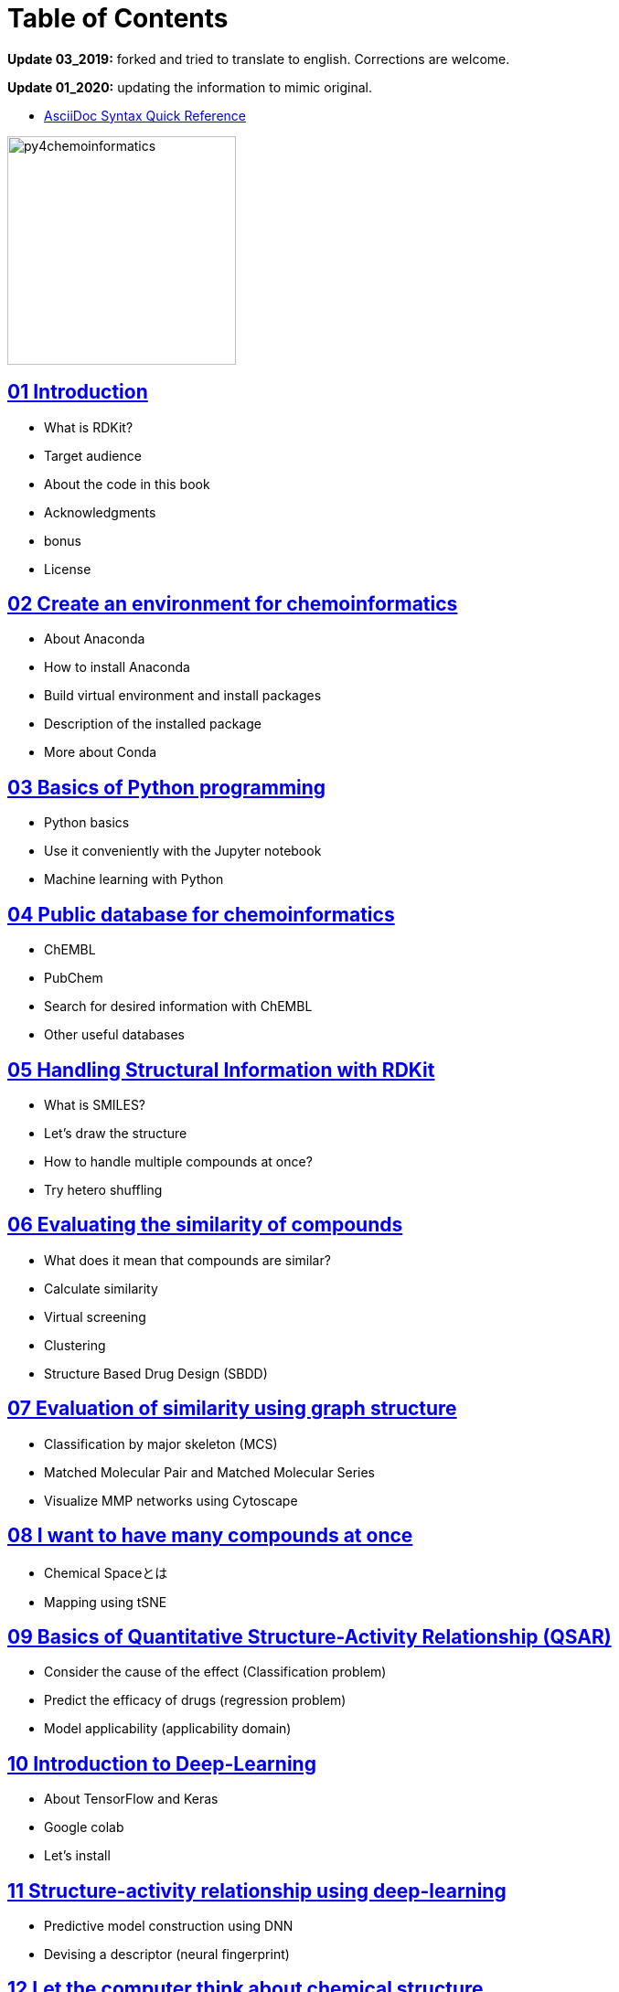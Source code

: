 = Table of Contents
:imagesdir: images

*Update 03_2019:* forked and tried to translate to english. Corrections are welcome.

*Update 01_2020:* updating the information to mimic original.

- https://asciidoctor.org/docs/asciidoc-syntax-quick-reference/#formatted-text[AsciiDoc Syntax Quick Reference]

image::python_for_ci.png[py4chemoinformatics, width=250]

== link:ch01_introduction.asciidoc[01 Introduction]

- What is RDKit?
- Target audience
- About the code in this book
- Acknowledgments
- bonus
- License

== link:ch02_installation.asciidoc[02 Create an environment for chemoinformatics]

- About Anaconda
- How to install Anaconda
- Build virtual environment and install packages
- Description of the installed package
- More about Conda

== link:ch03_python.asciidoc[03 Basics of Python programming]

- Python basics
- Use it conveniently with the Jupyter notebook
- Machine learning with Python

== link:ch04_database.asciidoc[04 Public database for chemoinformatics]

- ChEMBL
- PubChem
- Search for desired information with ChEMBL
- Other useful databases

== link:ch05_rdkit.asciidoc[05 Handling Structural Information with RDKit]

- What is SMILES?
- Let's draw the structure
- How to handle multiple compounds at once?
- Try hetero shuffling

== link:ch06_similarity.asciidoc[06 Evaluating the similarity of compounds]

- What does it mean that compounds are similar?
- Calculate similarity
- Virtual screening
- Clustering
- Structure Based Drug Design (SBDD)

== link:ch07_graph.asciidoc[07 Evaluation of similarity using graph structure]

- Classification by major skeleton (MCS)
- Matched Molecular Pair and Matched Molecular Series
- Visualize MMP networks using Cytoscape

== link:ch08_visualization.asciidoc[08 I want to have many compounds at once]

- Chemical Spaceとは
- Mapping using tSNE

== link:ch09_qsar.asciidoc[09 Basics of Quantitative Structure-Activity Relationship (QSAR)]

- Consider the cause of the effect (Classification problem)
- Predict the efficacy of drugs (regression problem)
- Model applicability (applicability domain)

== link:ch10_deeplearning.asciidoc[10 Introduction to Deep-Learning]

- About TensorFlow and Keras
- Google colab
- Let's install

== link:ch11_dlqsar.asciidoc[11 Structure-activity relationship using deep-learning]

- Predictive model construction using DNN
- Devising a descriptor (neural fingerprint)

== link:ch12_generativemodels.asciidoc[12 Let the computer think about chemical structure]

- Preparation
- Illustration

== link:ch13_beyond.asciidoc[13 Conclusion]

- Final remarks and further reading
